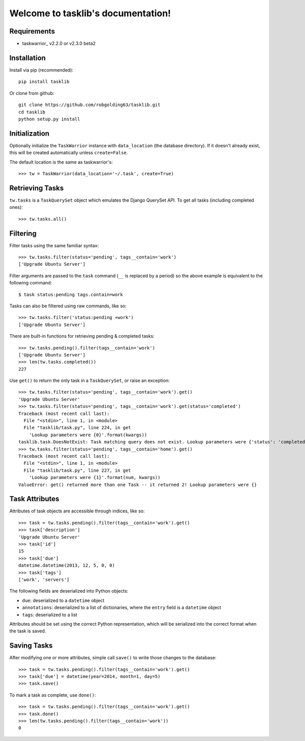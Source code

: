 Welcome to tasklib's documentation!
===================================

Requirements
------------

* taskwarrior_ v2.2.0 or v2.3.0 beta2

Installation
------------

Install via pip (recommended)::

    pip install tasklib

Or clone from github::

    git clone https://github.com/robgolding63/tasklib.git
    cd tasklib
    python setup.py install

Initialization
--------------

Optionally initialize the ``TaskWarrior`` instance with ``data_location`` (the
database directory). If it doesn't already exist, this will be created
automatically unless ``create=False``.

The default location is the same as taskwarrior's::

    >>> tw = TaskWarrior(data_location='~/.task', create=True)

Retrieving Tasks
----------------

``tw.tasks`` is a ``TaskQuerySet`` object which emulates the Django QuerySet
API. To get all tasks (including completed ones)::

    >>> tw.tasks.all()

Filtering
---------

Filter tasks using the same familiar syntax::

    >>> tw.tasks.filter(status='pending', tags__contain='work')
    ['Upgrade Ubuntu Server']

Filter arguments are passed to the ``task`` command (``__`` is replaced by
a period) so the above example is equivalent to the following command::

    $ task status:pending tags.contain=work

Tasks can also be filtered using raw commands, like so::

    >>> tw.tasks.filter('status:pending +work')
    ['Upgrade Ubuntu Server']

There are built-in functions for retrieving pending & completed tasks::

    >>> tw.tasks.pending().filter(tags__contain='work')
    ['Upgrade Ubuntu Server']
    >>> len(tw.tasks.completed())
    227

Use ``get()`` to return the only task in a ``TaskQuerySet``, or raise an
exception::

    >>> tw.tasks.filter(status='pending', tags__contain='work').get()
    'Upgrade Ubuntu Server'
    >>> tw.tasks.filter(status='pending', tags__contain='work').get(status='completed')
    Traceback (most recent call last):
      File "<stdin>", line 1, in <module>
      File "tasklib/task.py", line 224, in get
        'Lookup parameters were {0}'.format(kwargs))
    tasklib.task.DoesNotExist: Task matching query does not exist. Lookup parameters were {'status': 'completed'}
    >>> tw.tasks.filter(status='pending', tags__contain='home').get()
    Traceback (most recent call last):
      File "<stdin>", line 1, in <module>
      File "tasklib/task.py", line 227, in get
        'Lookup parameters were {1}'.format(num, kwargs))
    ValueError: get() returned more than one Task -- it returned 2! Lookup parameters were {}

Task Attributes
---------------

Attributes of task objects are accessible through indices, like so::

    >>> task = tw.tasks.pending().filter(tags__contain='work').get()
    >>> task['description']
    'Upgrade Ubuntu Server'
    >>> task['id']
    15
    >>> task['due']
    datetime.datetime(2013, 12, 5, 0, 0)
    >>> task['tags']
    ['work', 'servers']

The following fields are deserialized into Python objects:

* ``due``: deserialized to a ``datetime`` object
* ``annotations``: deserialized to a list of dictionaries, where the ``entry``
  field is a ``datetime`` object
* ``tags``: deserialized to a list

Attributes should be set using the correct Python representation, which will be
serialized into the correct format when the task is saved.

Saving Tasks
------------

After modifying one or more attributes, simple call ``save()`` to write those
changes to the database::

    >>> task = tw.tasks.pending().filter(tags__contain='work').get()
    >>> task['due'] = datetime(year=2014, month=1, day=5)
    >>> task.save()

To mark a task as complete, use ``done()``::

    >>> task = tw.tasks.pending().filter(tags__contain='work').get()
    >>> task.done()
    >>> len(tw.tasks.pending().filter(tags__contain='work'))
    0
